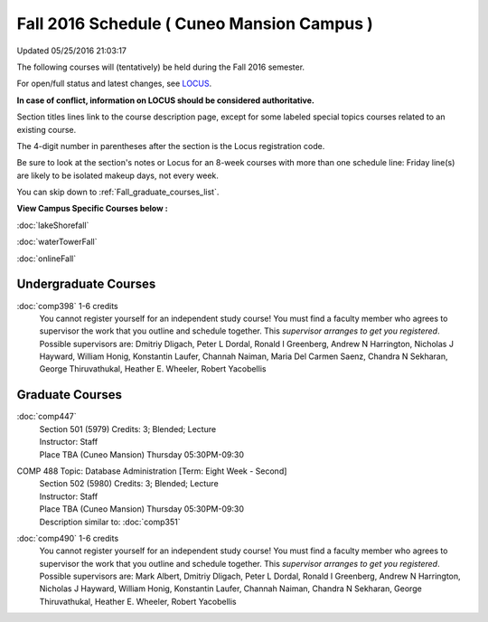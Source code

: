 
Fall 2016 Schedule ( Cuneo Mansion Campus )
==========================================================================
Updated 05/25/2016 21:03:17

The following courses will (tentatively) be held during the Fall 2016 semester.

For open/full status and latest changes, see 
`LOCUS <http://www.luc.edu/locus>`_.

**In case of conflict, information on LOCUS should be considered authoritative.**


Section titles lines link to the course description page, 
except for some labeled special topics courses related to an existing course.

The 4-digit number in parentheses after the section is the Locus registration code.

Be sure to look at the section's notes or Locus for an 8-week courses with more than one schedule line:
Friday line(s) are likely to be isolated makeup days, not every week.

You can skip down to :ref:`Fall_graduate_courses_list`.


**View Campus Specific Courses below :**
 
:doc:`lakeShorefall`

:doc:`waterTowerFall`

:doc:`onlineFall` 



.. _Fall_undergraduate_courses_list:

Undergraduate Courses
~~~~~~~~~~~~~~~~~~~~~



:doc:`comp398` 1-6 credits
    You cannot register 
    yourself for an independent study course!
    You must find a faculty member who
    agrees to supervisor the work that you outline and schedule together.  This
    *supervisor arranges to get you registered*.  Possible supervisors are: Dmitriy Dligach, Peter L Dordal, Ronald I Greenberg, Andrew N Harrington, Nicholas J Hayward, William Honig, Konstantin Laufer, Channah Naiman, Maria Del Carmen Saenz, Chandra N Sekharan, George Thiruvathukal, Heather E. Wheeler, Robert Yacobellis

        

.. _Fall_graduate_courses_list:

Graduate Courses
~~~~~~~~~~~~~~~~~~~~~



:doc:`comp447` 
    | Section 501 (5979) Credits: 3; Blended; Lecture
    | Instructor: Staff
    | Place TBA (Cuneo Mansion) Thursday 05:30PM-09:30





COMP 488 Topic: Database Administration [Term: Eight Week - Second]
    | Section 502 (5980) Credits: 3; Blended; Lecture
    | Instructor: Staff
    | Place TBA (Cuneo Mansion) Thursday 05:30PM-09:30
    | Description similar to: :doc:`comp351`




:doc:`comp490` 1-6 credits
    You cannot register 
    yourself for an independent study course!
    You must find a faculty member who
    agrees to supervisor the work that you outline and schedule together.  This
    *supervisor arranges to get you registered*.  Possible supervisors are: Mark Albert, Dmitriy Dligach, Peter L Dordal, Ronald I Greenberg, Andrew N Harrington, Nicholas J Hayward, William Honig, Konstantin Laufer, Channah Naiman, Chandra N Sekharan, George Thiruvathukal, Heather E. Wheeler, Robert Yacobellis
